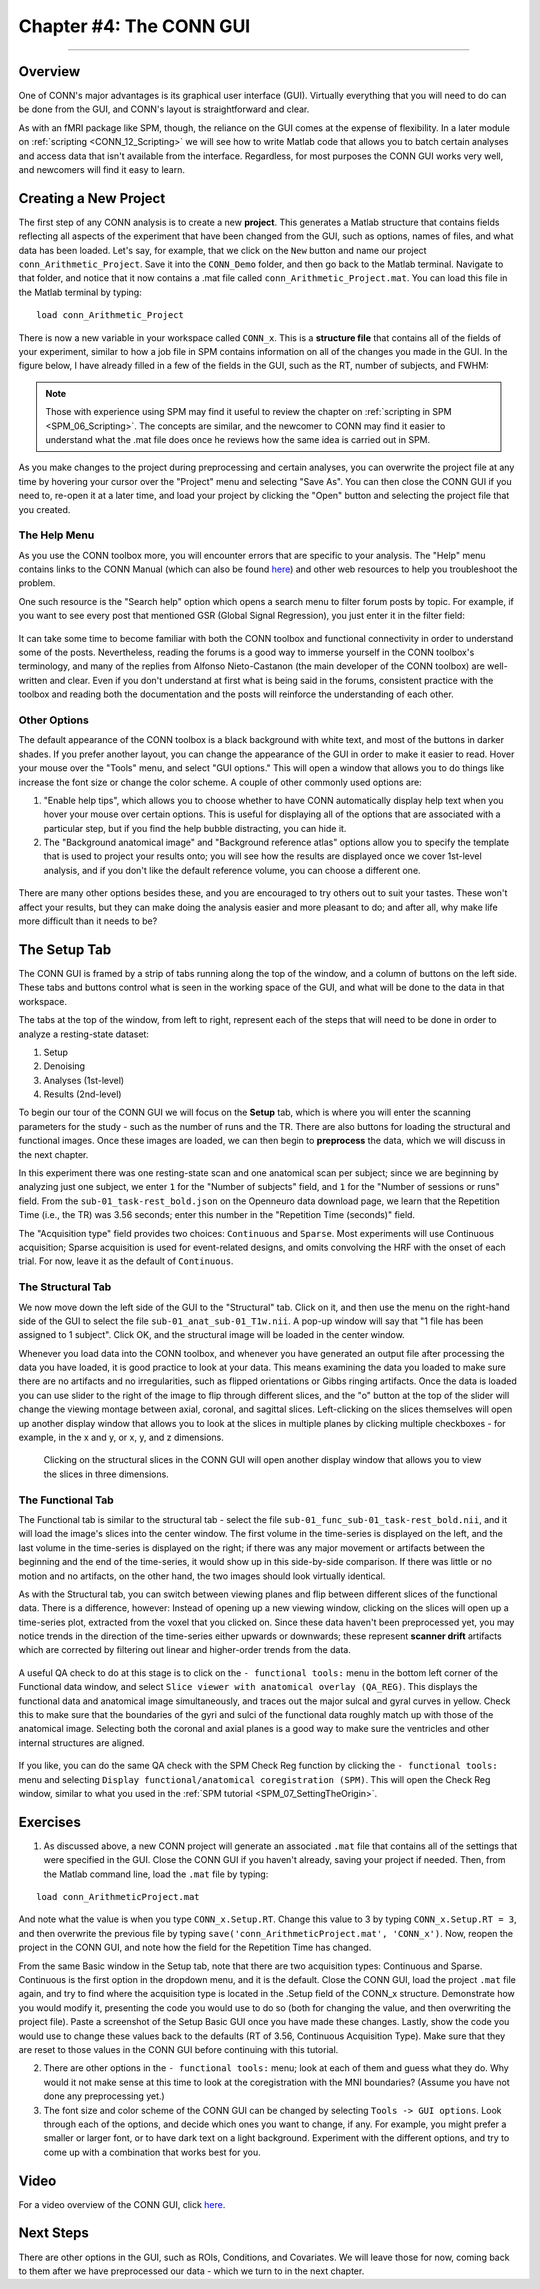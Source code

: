 .. _CONN_04_GUI_Overview:

========================
Chapter #4: The CONN GUI
========================

------------------

Overview
********

One of CONN's major advantages is its graphical user interface (GUI). Virtually everything that you will need to do can be done from the GUI, and CONN's layout is straightforward and clear.

As with an fMRI package like SPM, though, the reliance on the GUI comes at the expense of flexibility. In a later module on :ref:`scripting <CONN_12_Scripting>` we will see how to write Matlab code that allows you to batch certain analyses and access data that isn't available from the interface. Regardless, for most purposes the CONN GUI works very well, and newcomers will find it easy to learn.

Creating a New Project
**********************

The first step of any CONN analysis is to create a new **project**. This generates a Matlab structure that contains fields reflecting all aspects of the experiment that have been changed from the GUI, such as options, names of files, and what data has been loaded. Let's say, for example, that we click on the ``New`` button and name our project ``conn_Arithmetic_Project``. Save it into the ``CONN_Demo`` folder, and then go back to the Matlab terminal. Navigate to that folder, and notice that it now contains a .mat file called ``conn_Arithmetic_Project.mat``. You can load this file in the Matlab terminal by typing:

::

  load conn_Arithmetic_Project
  
There is now a new variable in your workspace called ``CONN_x``. This is a **structure file** that contains all of the fields of your experiment, similar to how a job file in SPM contains information on all of the changes you made in the GUI. In the figure below, I have already filled in a few of the fields in the GUI, such as the RT, number of subjects, and FWHM:

.. figure:: 04_CONN_MatFile.png

.. note::

  Those with experience using SPM may find it useful to review the chapter on :ref:`scripting in SPM <SPM_06_Scripting>`. The concepts are similar, and the newcomer to CONN may find it easier to understand what the .mat file does once he reviews how the same idea is carried out in SPM.
  
As you make changes to the project during preprocessing and certain analyses, you can overwrite the project file at any time by hovering your cursor over the "Project" menu and selecting "Save As". You can then close the CONN GUI if you need to, re-open it at a later time, and load your project by clicking the "Open" button and selecting the project file that you created.


The Help Menu
^^^^^^^^^^^^^

As you use the CONN toolbox more, you will encounter errors that are specific to your analysis. The "Help" menu contains links to the CONN Manual (which can also be found `here <https://web.conn-toolbox.org/resources/documentation>`__) and other web resources to help you troubleshoot the problem. 

One such resource is the "Search help" option which opens a search menu to filter forum posts by topic. For example, if you want to see every post that mentioned GSR (Global Signal Regression), you just enter it in the filter field:

.. figure:: 04_Forum_Search.png

It can take some time to become familiar with both the CONN toolbox and functional connectivity in order to understand some of the posts. Nevertheless, reading the forums is a good way to immerse yourself in the CONN toolbox's terminology, and many of the replies from Alfonso Nieto-Castanon (the main developer of the CONN toolbox) are well-written and clear. Even if you don't understand at first what is being said in the forums, consistent practice with the toolbox and reading both the documentation and the posts will reinforce the understanding of each other.

Other Options
^^^^^^^^^^^^^

The default appearance of the CONN toolbox is a black background with white text, and most of the buttons in darker shades. If you prefer another layout, you can change the appearance of the GUI in order to make it easier to read. Hover your mouse over the "Tools" menu, and select "GUI options." This will open a window that allows you to do things like increase the font size or change the color scheme. A couple of other commonly used options are:

1. "Enable help tips", which allows you to choose whether to have CONN automatically display help text when you hover your mouse over certain options. This is useful for displaying all of the options that are associated with a particular step, but if you find the help bubble distracting, you can hide it. 

2. The "Background anatomical image" and "Background reference atlas" options allow you to specify the template that is used to project your results onto; you will see how the results are displayed once we cover 1st-level analysis, and if you don't like the default reference volume, you can choose a different one.

.. figure:: 04_GUI_Options.png

There are many other options besides these, and you are encouraged to try others out to suit your tastes. These won't affect your results, but they can make doing the analysis easier and more pleasant to do; and after all, why make life more difficult than it needs to be?
  
The Setup Tab
*************

The CONN GUI is framed by a strip of tabs running along the top of the window, and a column of buttons on the left side. These tabs and buttons control what is seen in the working space of the GUI, and what will be done to the data in that workspace.

The tabs at the top of the window, from left to right, represent each of the steps that will need to be done in order to analyze a resting-state dataset:

1. Setup
2. Denoising
3. Analyses (1st-level)
4. Results (2nd-level)

To begin our tour of the CONN GUI we will focus on the **Setup** tab, which is where you will enter the scanning parameters for the study - such as the number of runs and the TR. There are also buttons for loading the structural and functional images. Once these images are loaded, we can then begin to **preprocess** the data, which we will discuss in the next chapter.

In this experiment there was one resting-state scan and one anatomical scan per subject; since we are beginning by analyzing just one subject, we enter ``1`` for the "Number of subjects" field, and ``1`` for the "Number of sessions or runs" field. From the ``sub-01_task-rest_bold.json`` on the Openneuro data download page, we learn that the Repetition Time (i.e., the TR) was 3.56 seconds; enter this number in the "Repetition Time (seconds)" field.

The "Acquisition type" field provides two choices: ``Continuous`` and ``Sparse``. Most experiments will use Continuous acquisition; Sparse acquisition is used for event-related designs, and omits convolving the HRF with the onset of each trial. For now, leave it as the default of ``Continuous``.

.. figure:: 04_Basic.png

The Structural Tab
^^^^^^^^^^^^^^^^^^

We now move down the left side of the GUI to the "Structural" tab. Click on it, and then use the menu on the right-hand side of the GUI to select the file ``sub-01_anat_sub-01_T1w.nii``. A pop-up window will say that "1 file has been assigned to 1 subject". Click OK, and the structural image will be loaded in the center window. 

Whenever you load data into the CONN toolbox, and whenever you have generated an output file after processing the data you have loaded, it is good practice to look at your data. This means examining the data you loaded to make sure there are no artifacts and no irregularities, such as flipped orientations or Gibbs ringing artifacts. Once the data is loaded you can use slider to the right of the image to flip through different slices, and the "o" button at the top of the slider will change the viewing montage between axial, coronal, and sagittal slices. Left-clicking on the slices themselves will open up another display window that allows you to look at the slices in multiple planes by clicking multiple checkboxes - for example, in the x and y, or x, y, and z dimensions.

.. figure:: 04_Anatomical_Display.png

  Clicking on the structural slices in the CONN GUI will open another display window that allows you to view the slices in three dimensions.
  

The Functional Tab
^^^^^^^^^^^^^^^^^^

The Functional tab is similar to the structural tab - select the file ``sub-01_func_sub-01_task-rest_bold.nii``, and it will load the image's slices into the center window. The first volume in the time-series is displayed on the left, and the last volume in the time-series is displayed on the right; if there was any major movement or artifacts between the beginning and the end of the time-series, it would show up in this side-by-side comparison. If there was little or no motion and no artifacts, on the other hand, the two images should look virtually identical.

As with the Structural tab, you can switch between viewing planes and flip between different slices of the functional data. There is a difference, however: Instead of opening up a new viewing window, clicking on the slices will open up a time-series plot, extracted from the voxel that you clicked on. Since these data haven't been preprocessed yet, you may notice trends in the direction of the time-series either upwards or downwards; these represent **scanner drift** artifacts which are corrected by filtering out linear and higher-order trends from the data.

.. figure:: 04_Functional_Display.png

A useful QA check to do at this stage is to click on the ``- functional tools:`` menu in the bottom left corner of the Functional data window, and select ``Slice viewer with anatomical overlay (QA_REG)``. This displays the functional data and anatomical image simultaneously, and traces out the major sulcal and gyral curves in yellow. Check this to make sure that the boundaries of the gyri and sulci of the functional data roughly match up with those of the anatomical image.  Selecting both the coronal and axial planes is a good way to make sure the ventricles and other internal structures are aligned.

.. figure:: 04_Functional_Anatomical_CheckReg.png

If you like, you can do the same QA check with the SPM Check Reg function by clicking the ``- functional tools:`` menu and selecting ``Display functional/anatomical coregistration (SPM)``. This will open the Check Reg window, similar to what you used in the :ref:`SPM tutorial <SPM_07_SettingTheOrigin>`.
  


Exercises
*********

1. As discussed above, a new CONN project will generate an associated ``.mat`` file that contains all of the settings that were specified in the GUI. Close the CONN GUI if you haven't already, saving your project if needed. Then, from the Matlab command line, load the ``.mat`` file by typing:

::

  load conn_ArithmeticProject.mat
  
And note what the value is when you type ``CONN_x.Setup.RT``. Change this value to 3 by typing ``CONN_x.Setup.RT = 3``, and then overwrite the previous file by typing ``save('conn_ArithmeticProject.mat', 'CONN_x')``. Now, reopen the project in the CONN GUI, and note how the field for the Repetition Time has changed.

From the same Basic window in the Setup tab, note that there are two acquisition types: Continuous and Sparse. Continuous is the first option in the dropdown menu, and it is the default. Close the CONN GUI, load the project ``.mat`` file again, and try to find where the acquisition type is located in the .Setup field of the CONN_x structure. Demonstrate how you would modify it, presenting the code you would use to do so (both for changing the value, and then overwriting the project file). Paste a screenshot of the Setup Basic GUI once you have made these changes. Lastly, show the code you would use to change these values back to the defaults (RT of 3.56, Continuous Acquisition Type). Make sure that they are reset to those values in the CONN GUI before continuing with this tutorial.

2. There are other options in the ``- functional tools:`` menu; look at each of them and guess what they do. Why would it not make sense at this time to look at the coregistration with the MNI boundaries? (Assume you have not done any preprocessing yet.)

3. The font size and color scheme of the CONN GUI can be changed by selecting ``Tools -> GUI options``. Look through each of the options, and decide which ones you want to change, if any. For example, you might prefer a smaller or larger font, or to have dark text on a light background. Experiment with the different options, and try to come up with a combination that works best for you.
  
Video
*****

For a video overview of the CONN GUI, click `here <https://www.youtube.com/watch?v=N-1CZ3U8LrI>`__.
  
  
Next Steps
**********

There are other options in the GUI, such as ROIs, Conditions, and Covariates. We will leave those for now, coming back to them after we have preprocessed our data - which we turn to in the next chapter.
  
  
